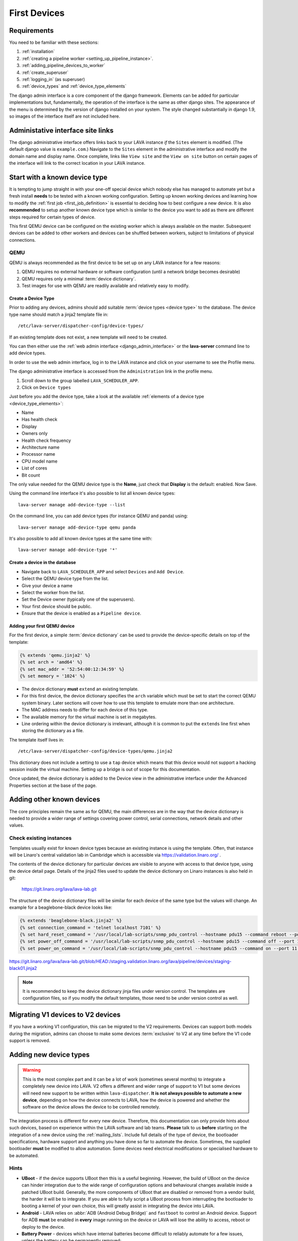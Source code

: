 .. _first_devices:

First Devices
#############

Requirements
************

You need to be familiar with these sections:

#. :ref:`installation`
#. :ref:`creating a pipeline worker <setting_up_pipeline_instance>`.
#. :ref:`adding_pipeline_devices_to_worker`
#. :ref:`create_superuser`
#. :ref:`logging_in` (as superuser)
#. :ref:`device_types` and :ref:`device_type_elements`

.. seealso:: `Django documentation on the Django Admin
   Interface <http://www.djangobook.com/en/2.0/chapter06.html>`_

The django admin interface is a core component of the django framework.
Elements can be added for particular implementations but, fundamentally,
the operation of the interface is the same as other django sites. The
appearance of the menu is determined by the version of django installed
on your system. The style changed substantially in django 1.9, so images
of the interface itself are not included here.

.. _django_admin_interface:

Administative interface site links
**********************************

The django administrative interface offers links back to your LAVA
instance *if* the ``Sites`` element is modified. (The default django
value is ``example.com``.) Navigate to the ``Sites`` element in the
administrative interface and modify the domain name and display name.
Once complete, links like ``View site`` and the ``View on site``
button on certain pages of the interface will link to the correct
location in your LAVA instance.

Start with a known device type
******************************

It is tempting to jump straight in with your one-off special device
which nobody else has managed to automate yet but a fresh install
**needs** to be tested with a known working configuration. Setting up
known working devices and learning how to modify the
:ref:`first job <first_job_definition>` is essential to deciding how
to best configure a new device. It is also **recommended** to setup
another known device type which is similar to the device you want to
add as there are different steps required for certain types of device.

This first QEMU device can be configured on the existing worker which
is always available on the master. Subsequent devices can be added to
other workers and devices can be shuffled between workers, subject to
limitations of physical connections.

QEMU
====

QEMU is always recommended as the first device to be set up on any
LAVA instance for a few reasons:

#. QEMU requires no external hardware or software configuration
   (until a network bridge becomes desirable)
#. QEMU requires only a minimal :term:`device dictionary`.
#. Test images for use with QEMU are readily available and relatively
   easy to modify.

.. seealso:: :ref:`creating_gold_standard_files` and
   :ref:`adding_qemu_v2_device`.

.. _create_device_type_database:

Create a Device Type
--------------------

Prior to adding any devices, admins should add suitable :term:`device types
<device type>` to the database.
The device type name should match a jinja2 template file in::

 /etc/lava-server/dispatcher-config/device-types/

If an existing template does not exist, a new template will need to be created.

.. seealso:: :ref:`device_types`

You can then either use the :ref:`web admin interface <django_admin_interface>`
or the **lava-server** command line to add device types.

In order to use the web admin interface, log in to the LAVA instance and click
on your username to see the Profile menu.

.. image:: images/profile-menu.png

The django administrative interface is accessed from the ``Administration``
link in the profile menu.

#. Scroll down to the group labelled ``LAVA_SCHEDULER_APP``.
#. Click on ``Device types``

Just before you add the device type, take a look at the available
:ref:`elements of a device type <device_type_elements>`:

* Name
* Has health check
* Display
* Owners only
* Health check frequency
* Architecture name
* Processor name
* CPU model name
* List of cores
* Bit count

The only value needed for the QEMU device type is the **Name**, just
check that **Display** is the default: enabled. Now Save.

Using the command line interface it's also possible to list all known device types::

  lava-server manage add-device-type --list

On the command line, you can add device types (for instance QEMU and panda) using::

  lava-server manage add-device-type qemu panda

It's also possible to add all known device types at the same time with::

  lava-server manage add-device-type '*'

.. _create_device_database:

Create a device in the database
-------------------------------

* Navigate back to ``LAVA_SCHEDULER_APP`` and select ``Devices`` and
  ``Add Device``.
* Select the QEMU device type from the list.
* Give your device a name
* Select the worker from the list.
* Set the Device owner (typically one of the superusers).
* Your first device should be public.
* Ensure that the device is enabled as a ``Pipeline device``.

.. _adding_qemu_v2_device:

Adding your first QEMU device
-----------------------------

For the first device, a simple :term:`device dictionary` can be used
to provide the device-specific details on top of the template:

.. code-block:: jinja

  {% extends 'qemu.jinja2' %}
  {% set arch = 'amd64' %}
  {% set mac_addr = '52:54:00:12:34:59' %}
  {% set memory = '1024' %}

* The device dictionary **must** ``extend`` an existing template.
* For this first device, the device dictionary specifies the ``arch``
  variable which must be set to start the correct QEMU system binary.
  Later sections will cover how to use this template to emulate more
  than one architecture.
* The MAC address needs to differ for each device of this type.
* The available memory for the virtual machine is set in megabytes.
* Line ordering within the device dictionary is irrelevant, although
  it is common to put the ``extends`` line first when storing the
  dictionary as a file.

The template itself lives in::

 /etc/lava-server/dispatcher-config/device-types/qemu.jinja2

This dictionary does not include a setting to use a ``tap`` device which
means that this device would not support a hacking session inside the
virtual machine. Setting up a bridge is out of scope for this documentation.

.. seealso:: :ref:`create_device_dictionary`,
   :ref:`updating_device_dictionary`, :ref:`checking_templates` and
   :ref:`device_type_templates`.

Once updated, the device dictionary is added to the Device view in the
administrative interface under the Advanced Properties section at the
base of the page.

Adding other known devices
**************************

The core principles remain the same as for QEMU, the main differences
are in the way that the device dictionary is needed to provide a wider
range of settings covering power control, serial connections, network
details and other values.

Check existing instances
========================

Templates usually exist for known device types because an existing
instance is using the template. Often, that instance will be Linaro's
central validation lab in Cambridge which is accessible via
https://validation.linaro.org/ .

The contents of the device dictionary for particular devices are visible
to anyone with access to that device type, using the device detail page.
Details of the jinja2 files used to update the device dictionary on
Linaro instances is also held in git:

 https://git.linaro.org/lava/lava-lab.git

The structure of the device dictionary files will be similar for each
device of the same type but the values will change. An example for a
beaglebone-black device looks like:

.. code-block:: jinja

 {% extends 'beaglebone-black.jinja2' %}
 {% set connection_command = 'telnet localhost 7101' %}
 {% set hard_reset_command = '/usr/local/lab-scripts/snmp_pdu_control --hostname pdu15 --command reboot --port 11' %}
 {% set power_off_command = '/usr/local/lab-scripts/snmp_pdu_control --hostname pdu15 --command off --port 11' %}
 {% set power_on_command = '/usr/local/lab-scripts/snmp_pdu_control --hostname pdu15 --command on --port 11' %}

https://git.linaro.org/lava/lava-lab.git/blob/HEAD:/staging.validation.linaro.org/lava/pipeline/devices/staging-black01.jinja2

.. note:: It is recommended to keep the device dictionary jinja files
   under version control. The templates are configuration files, so if
   you modify the default templates, those need to be under version
   control as well.

Migrating V1 devices to V2 devices
**********************************

If you have a working V1 configuration, this can be migrated to the
V2 requirements. Devices can support both models during the migration,
admins can choose to make some devices :term:`exclusive` to V2 at any
time before the V1 code support is removed.

.. seealso:: :ref:`migrating_known_device_example` and
   :ref:`migrating_to_pipeline`.

Adding new device types
***********************

.. warning:: This is the most complex part and it can be a lot of work
  (sometimes several months) to integrate a completely new device into
  LAVA. V2 offers a different and wider range of support to V1 but some
  devices will need new support to be written within ``lava-dispatcher``.
  **It is not always possible to automate a new device**, depending on
  how the device connects to LAVA, how the device is powered and whether
  the software on the device allows the device to be controlled remotely.

The integration process is different for every new device. Therefore,
this documentation can only provide hints about such devices, based on
experience within the LAVA software and lab teams. **Please** talk to
us **before** starting on the integration of a new device using the
:ref:`mailing_lists`. Include full details of the type of device, the
bootloader specifications, hardware support and anything you have done
so far to automate the device. Sometimes, the supplied bootloader
**must** be modified to allow automation. Some devices need electrical
modifications or specialised hardware to be automated.

Hints
=====

* **UBoot** - if the device supports UBoot then this is a useful
  beginning. However, the build of UBoot on the device can hinder
  integration due to the wide range of configuration options and
  behavioural changes available inside a patched UBoot build. Generally,
  the more components of UBoot that are disabled or removed from a
  vendor build, the harder it will be to integrate. If you are able to
  fully script a UBoot process from interrupting the bootloader to
  booting a kernel of your own choice, this will greatly assist in
  integrating the device into LAVA.

* **Android** - LAVA relies on :abbr:`ADB (Android Debug Bridge)` and
  ``fastboot`` to control an Android device. Support for ADB **must**
  be enabled in **every** image running on the device or LAVA will lose
  the ability to access, reboot or deploy to the device.

* **Battery Power** - devices which have internal batteries become
  difficult to reliably automate for a few issues, unless the battery
  can be permanently removed:

  #. **forced reboots** become impossible without electrical modification
     of the device to temporarily take the battery out of circuit. This
     means that it is much easier to cause the device to go offline
     because of a broken kernel build or broken image.
  #. **recharging** can be an issue - devices may not behave normally
     when held in ``fastboot`` mode or with a broken kernel build or
     image deployed to the system. This can cause the device to fail
     to keep charge in the battery or fail to recharge the battery,
     despite having power available.

* **Serial power leaks** - some devices are capable of drawing power
  over the serial line used to control the device, despite the actual
  power supply being disconnected. Sometimes this requires a period of
  time to discharge capacitors on the board (fixable by adding a ``sleep``
  in the ``power_off_command``). Sometimes this power leak can cause the
  device to ``latch`` into a particular bootloader mode or other state
  which prevents the automation from proceeding.

